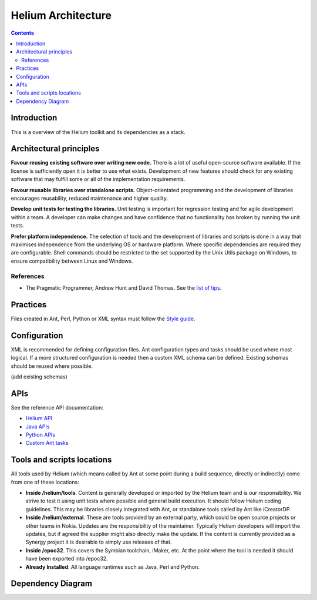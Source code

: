 ###########################
Helium Architecture
###########################

.. index::
  module: Helium Architecture


.. contents::

Introduction
============

.. raw:: html
   :file: helium_overview.html
   
This is a overview of the Helium toolkit and its dependencies as a stack.
   
.. index::
  single: Architectural Principles

Architectural principles
========================

**Favour reusing existing software over writing new code.** There is a lot of useful open-source software available. If the license is sufficiently open it is better to use what exists. Development of new features should check for any existing software that may fulfill some or all of the implementation requirements.

**Favour reusable libraries over standalone scripts.** Object-orientated programming and the development of libraries encourages reusability, reduced maintenance and higher quality.

**Develop unit tests for testing the libraries.** Unit testing is important for regression testing and for agile development within a team. A developer can make changes and have confidence that no functionality has broken by running the unit tests.

**Prefer platform independence.** The selection of tools and the development of libraries and scripts is done in a way that maximises independence from the underlying OS or hardware platform. Where specific dependencies are required they are configurable. Shell commands should be restricted to the set supported by the Unix Utils package on Windows, to ensure compatibility between Linux and Windows.

.. index::
  single: Archtectural References

References
----------

* The Pragmatic Programmer, Andrew Hunt and David Thomas. See the `list of tips`_.

.. _`list of tips` : http://www.pragmaticprogrammer.com/ppbook/extracts/rule_list.html


.. index::
  single: Architectural Practices

Practices
=========

Files created in Ant, Perl, Python or XML syntax must follow the `Style guide <coding_conventions.html>`_.


.. index::
  single: Architectural Configuration

Configuration
=============

XML is recommended for defining configuration files. Ant configuration types and tasks should be used where most logical. If a more structured configuration is needed then a custom XML schema can be defined. Existing schemas should be reused where possible.

(add existing schemas)

.. index::
  single: APIs

APIs 
=========

See the reference API documentation:

* `Helium API`_
* `Java APIs`_
* `Python APIs`_
* `Custom Ant tasks`_

.. _`Helium API` : api/helium/index.html
.. _`Java APIs` : api/java/index.html
.. _`Python APIs` : api/python/index.html
.. _`Custom Ant tasks` : api/ant/index.html


.. index::
  single: Tools and scripts locations

Tools and scripts locations
===========================

All tools used by Helium (which means called by Ant at some point during a build sequence, directly or indirectly) come from one of these locations:

* **Inside /helium/tools**. Content is generally developed or imported by the Helium team and is our responsibility. We strive to test it using unit tests where possible and general build execution. It should follow Helium coding guidelines. This may be libraries closely integrated with Ant, or standalone tools called by Ant like iCreatorDP.
* **Inside /helium/external**. These are tools provided by an external party, which could be open source projects or other teams in Nokia. Updates are the responsibility of the maintainer. Typically Helium developers will import the updates, but if agreed the supplier might also directly make the update. If the content is currently provided as a Synergy project it is desirable to simply use releases of that.
* **Inside /epoc32**. This covers the Symbian toolchain, iMaker, etc. At the point where the tool is needed it should have been exported into /epoc32.
* **Already Installed**. All language runtimes such as Java, Perl and Python.

.. index::
  single: Dependency Diagram

Dependency Diagram
==================

.. image:: images/dependencies.grph.png